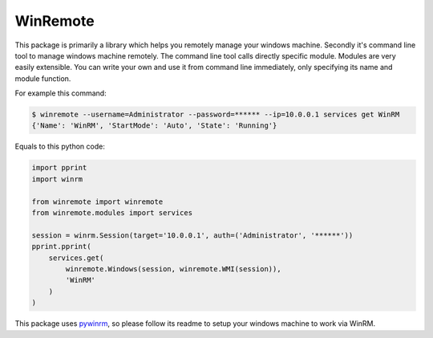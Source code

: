 WinRemote
=========

This package is primarily a library which helps you remotely manage your
windows machine. Secondly it's command line tool to manage windows
machine remotely. The command line tool calls directly specific module.
Modules are very easily extensible. You can write your own and use it
from command line immediately, only specifying its name and module
function.

For example this command:

.. code:: bash

    $ winremote --username=Administrator --password=****** --ip=10.0.0.1 services get WinRM
    {'Name': 'WinRM', 'StartMode': 'Auto', 'State': 'Running'}

Equals to this python code:

.. code:: python

    import pprint
    import winrm

    from winremote import winremote
    from winremote.modules import services

    session = winrm.Session(target='10.0.0.1', auth=('Administrator', '******'))
    pprint.pprint(
        services.get(
            winremote.Windows(session, winremote.WMI(session)),
            'WinRM'
        )
    )

This package uses `pywinrm <https://pypi.python.org/pypi/pywinrm/>`__,
so please follow its readme to setup your windows machine to work via
WinRM.


